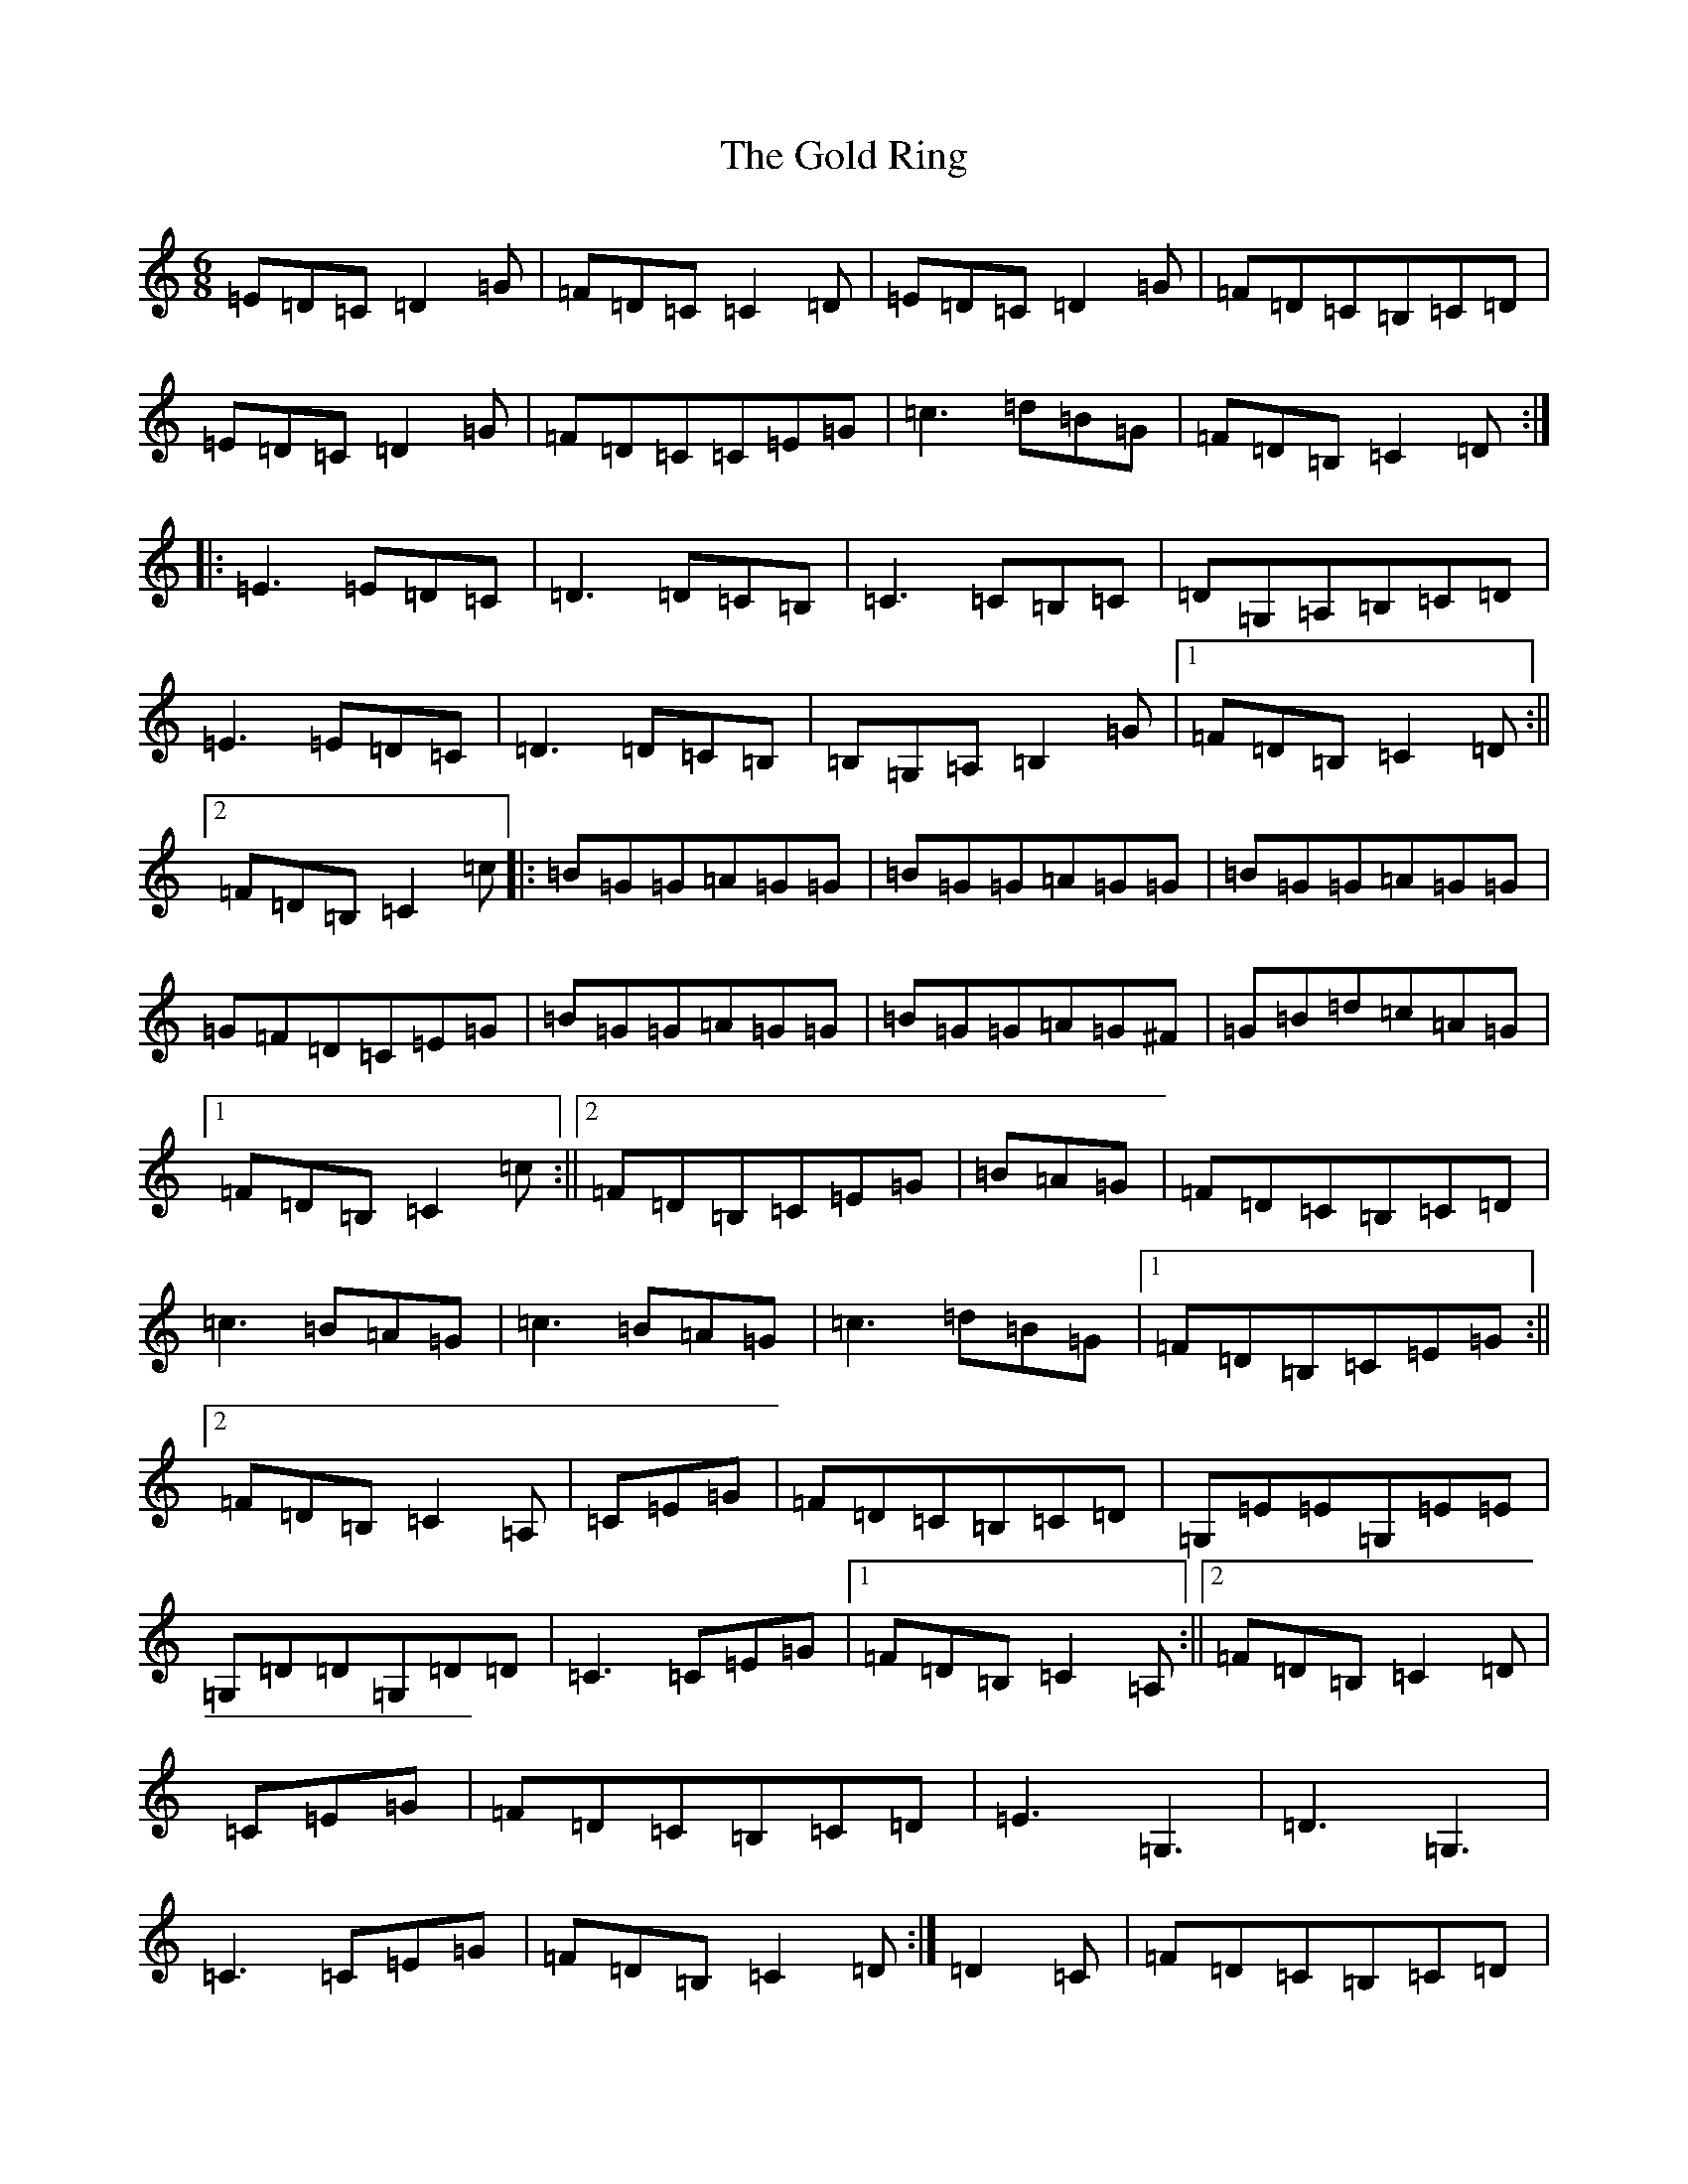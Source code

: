 X: 8175
T: Gold Ring, The
S: https://thesession.org/tunes/37#setting37
R: jig
M:6/8
L:1/8
K: C Major
=E=D=C=D2=G|=F=D=C=C2=D|=E=D=C=D2=G|=F=D=C=B,=C=D|=E=D=C=D2=G|=F=D=C=C=E=G|=c3=d=B=G|=F=D=B,=C2=D:||:=E3=E=D=C|=D3=D=C=B,|=C3=C=B,=C|=D=G,=A,=B,=C=D|=E3=E=D=C|=D3=D=C=B,|=B,=G,=A,=B,2=G|1=F=D=B,=C2=D:||2=F=D=B,=C2=c|:=B=G=G=A=G=G|=B=G=G=A=G=G|=B=G=G=A=G=G|=G=F=D=C=E=G|=B=G=G=A=G=G|=B=G=G=A=G^F|=G=B=d=c=A=G|1=F=D=B,=C2=c:||2=F=D=B,=C=E=G|=B=A=G|=F=D=C=B,=C=D|=c3=B=A=G|=c3=B=A=G|=c3=d=B=G|1=F=D=B,=C=E=G:||2=F=D=B,=C2=A,|=C=E=G|=F=D=C=B,=C=D|=G,=E=E=G,=E=E|=G,=D=D=G,=D=D|=C3=C=E=G|1=F=D=B,=C2=A,:||2=F=D=B,=C2=D|=C=E=G|=F=D=C=B,=C=D|=E3=G,3|=D3=G,3|=C3=C=E=G|=F=D=B,=C2=D:|=D2=C|=F=D=C=B,=C=D|=E=D=C=D=C=B,|=C=B,=G,=B,=C=D|=B=d=c=B=A=G|1=F=D=B,=C2=D:||2=F=D=B,=C3